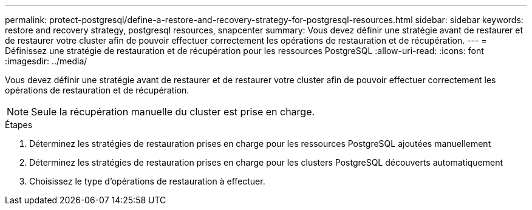 ---
permalink: protect-postgresql/define-a-restore-and-recovery-strategy-for-postgresql-resources.html 
sidebar: sidebar 
keywords: restore and recovery strategy, postgresql resources, snapcenter 
summary: Vous devez définir une stratégie avant de restaurer et de restaurer votre cluster afin de pouvoir effectuer correctement les opérations de restauration et de récupération. 
---
= Définissez une stratégie de restauration et de récupération pour les ressources PostgreSQL
:allow-uri-read: 
:icons: font
:imagesdir: ../media/


[role="lead"]
Vous devez définir une stratégie avant de restaurer et de restaurer votre cluster afin de pouvoir effectuer correctement les opérations de restauration et de récupération.


NOTE: Seule la récupération manuelle du cluster est prise en charge.

.Étapes
. Déterminez les stratégies de restauration prises en charge pour les ressources PostgreSQL ajoutées manuellement
. Déterminez les stratégies de restauration prises en charge pour les clusters PostgreSQL découverts automatiquement
. Choisissez le type d'opérations de restauration à effectuer.

